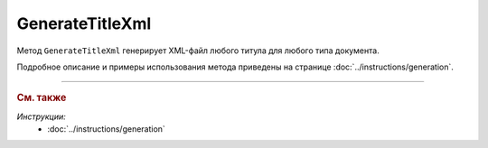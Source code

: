 GenerateTitleXml
================

Метод ``GenerateTitleXml`` генерирует XML-файл любого титула для любого типа документа. 

.. http:post:: /GenerateTitleXml

	:queryparam boxId: идентификатор :doc:`ящика <../entities/box>` организации.
	:queryparam documentTypeNamedId: уникальный строковый идентификатор типа документа.
	:queryparam documentFunction: строковый идентификатор функции, уникальный в рамках типа документа.
	:queryparam documentVersion: строковый идентификатор версии, уникальный в рамках функции типа документа.
	:queryparam titleIndex: числовой идентификатор титула документа.
	:queryparam disableValidation: отключение валидации полученного XML-документа по XSD-схеме данного типа документа. Необязательный параметр.
	:queryparam editingSettingId: идентификатор настройки редактирования содержимого документа. Необязательный параметр.
	:queryparam letterId: идентификатор сообщения, содержащего соответствующий титул отправителя; параметр обязателен при генерации титула получателя (``titleIndex > 0``), необязательный в остальных случаях.
	:queryparam documentId: идентификатор документа, содержащего соответствующий титул отправителя; параметр обязателен при генерации титула получателя (``titleIndex > 0``), необязательный в остальных случаях.

	:requestheader Authorization: данные, необходимые для :doc:`авторизации <../Authorization>`.

	:request Body: Тело запроса должно содержать упрощенный XML-файл ``UserDataXsd``, соответствующий XSD-схеме контракта для генерации титула. XSD-схему контракта можно получить с помощью ссылки из поля ``UserDataXsdUrl`` контракта :ref:`DocumentTitle <document-title2>`, полученного методом :doc:`GetDocumentTypes`.

	:statuscode 200: операция успешно завершена.
	:statuscode 400: данные в запросе имеют неверный формат или отсутствуют обязательные параметры.
	:statuscode 401: в запросе отсутствует HTTP-заголовок ``Authorization`` или в этом заголовке содержатся некорректные авторизационные данные.
	:statuscode 402: у организации с указанным идентификатором ``boxId`` закончилась подписка на API.
	:statuscode 403: у пользователя нет права для работы с указанным типом документа.
	:statuscode 405: используется неподходящий HTTP-метод.
	:statuscode 500: при обработке запроса возникла непредвиденная ошибка.

	:responseheader Content-Disposition: имя файла сгенерированного титула.

	:response Body: Тело ответа содержит сгенерированный XML-файл титула, построенный на основании данных из запроса в соответствии с XSD-схемой.

Подробное описание и примеры использования метода приведены на странице :doc:`../instructions/generation`.


----

.. rubric:: См. также

*Инструкции:*
	- :doc:`../instructions/generation`